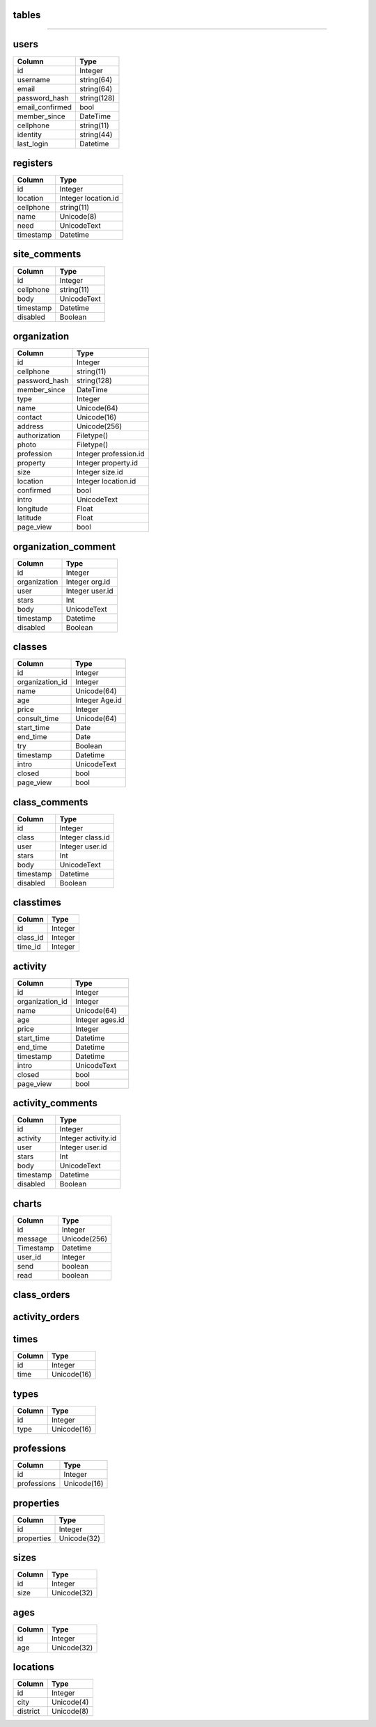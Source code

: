 tables
------
+------------------------+--------------------+-------------------+
| table                  | type               |usage              | 
+========================+====================+===================+
| users                  | Data               |个人用户数据         |
+------------------------+--------------------+-------------------+
| registers              | Data               |求学登记            |
+------------------------+--------------------+-------------------+
| site_comments          | Data               |网站留言            |
+------------------------+--------------------+-------------------+
| organizations          | Data               | 机构、学校数据      |
+------------------------+--------------------+-------------------+
| organization_comments  | Data               |机构评论            |
+------------------------+--------------------+-------------------+
| classes                | Data               |课程                |
+------------------------+--------------------+-------------------+
| class_comments         | Data               |课程评价            |
+------------------------+--------------------+-------------------+
| classtimes             | association        |课程与时间对应       |
+------------------------+--------------------+-------------------+
| activities             | Data               |活动                |
+------------------------+--------------------+-------------------+
| activity_comments      | Data               |活动评价            |
+------------------------+--------------------+-------------------+
| charts                 | Data               |聊天               |
+------------------------+--------------------+-------------------+
| class_orders           | Data               |课程订单            |
+------------------------+--------------------+-------------------+
| activity_orders        | Data               |活动订单            |
+------------------------+--------------------+-------------------+
| times                  | Helper             |上课时间            |
+------------------------+--------------------+-------------------+
| types                  | Helper             |机构类型            |
+------------------------+--------------------+-------------------+
| professions            | Helper             |机构行业            |
+------------------------+--------------------+-------------------+
| properties             | Helper             |机构类别            |
+------------------------+--------------------+-------------------+
| sizes                  | Helper             |机构规模            |
+------------------------+--------------------+-------------------+
| ages                   | Helper             |活动课程适用年龄     |  
+------------------------+--------------------+-------------------+
| locations              | Helper             |城市区域            |
+------------------------+--------------------+-------------------+

------------------

users
-----

+-----------------+----------------------+
| Column          | Type                 | 
+=================+======================+
| id              | Integer              | 
+-----------------+----------------------+ 
| username        | string(64)           | 
+-----------------+----------------------+ 
| email           | string(64)           | 
+-----------------+----------------------+
| password_hash   | string(128)          | 
+-----------------+----------------------+
| email_confirmed | bool                 | 
+-----------------+----------------------+
| member_since    | DateTime             | 
+-----------------+----------------------+
| cellphone       | string(11)           | 
+-----------------+----------------------+
| identity        | string(44)           | 
+-----------------+----------------------+
| last_login      | Datetime             | 
+-----------------+----------------------+


registers
---------

+-----------------+--------------------+
| Column          | Type               | 
+=================+====================+
| id              | Integer            | 
+-----------------+--------------------+ 
| location        | Integer location.id| 
+-----------------+--------------------+
| cellphone       | string(11)         | 
+-----------------+--------------------+
| name            | Unicode(8)         | 
+-----------------+--------------------+ 
| need            | UnicodeText        | 
+-----------------+--------------------+
| timestamp       | Datetime           | 
+-----------------+--------------------+

site_comments
-------------

+-----------------+--------------------+
| Column          | Type               | 
+=================+====================+
| id              | Integer            | 
+-----------------+--------------------+
| cellphone       | string(11)         | 
+-----------------+--------------------+
| body            | UnicodeText        | 
+-----------------+--------------------+
| timestamp       | Datetime           | 
+-----------------+--------------------+
| disabled        | Boolean            | 
+-----------------+--------------------+

organization
------------

+-----------------+-------------------------+
| Column          | Type                    | 
+=================+=========================+
| id              | Integer                 | 
+-----------------+-------------------------+
| cellphone       | string(11)              | 
+-----------------+-------------------------+
| password_hash   | string(128)             | 
+-----------------+-------------------------+
| member_since    | DateTime                | 
+-----------------+-------------------------+
| type            | Integer                 | 
+-----------------+-------------------------+
| name            | Unicode(64)             | 
+-----------------+-------------------------+ 
| contact         | Unicode(16)             | 
+-----------------+-------------------------+ 
| address         | Unicode(256)            | 
+-----------------+-------------------------+ 
| authorization   | Filetype()              | 
+-----------------+-------------------------+ 
| photo           | Filetype()              | 
+-----------------+-------------------------+ 
| profession      | Integer  profession.id  | 
+-----------------+-------------------------+
| property        | Integer   property.id   | 
+-----------------+-------------------------+
| size            | Integer   size.id       | 
+-----------------+-------------------------+
| location        | Integer location.id     | 
+-----------------+-------------------------+
| confirmed       |  bool                   | 
+-----------------+-------------------------+
| intro           |  UnicodeText            | 
+-----------------+-------------------------+
| longitude       | Float                   | 
+-----------------+-------------------------+
| latitude        | Float                   | 
+-----------------+-------------------------+
| page_view       | bool                    | 
+-----------------+-------------------------+

organization_comment
--------------------
+-----------------+--------------------+
| Column          | Type               | 
+=================+====================+
| id              | Integer            | 
+-----------------+--------------------+
| organization    | Integer org.id     | 
+-----------------+--------------------+
| user            | Integer  user.id   | 
+-----------------+--------------------+
| stars           | Int                | 
+-----------------+--------------------+
| body            | UnicodeText        | 
+-----------------+--------------------+
| timestamp       | Datetime           | 
+-----------------+--------------------+
| disabled        | Boolean            | 
+-----------------+--------------------+

classes
-------
+-----------------+--------------------+
| Column          | Type               | 
+=================+====================+
| id              | Integer            | 
+-----------------+--------------------+
| organization_id | Integer            | 
+-----------------+--------------------+
| name            | Unicode(64)        | 
+-----------------+--------------------+ 
| age             | Integer     Age.id | 
+-----------------+--------------------+ 
| price           | Integer            | 
+-----------------+--------------------+ 
| consult_time    | Unicode(64)        | 
+-----------------+--------------------+ 
| start_time      | Date               | 
+-----------------+--------------------+
| end_time        | Date               | 
+-----------------+--------------------+
| try             | Boolean            | 
+-----------------+--------------------+
| timestamp       | Datetime           | 
+-----------------+--------------------+
| intro           | UnicodeText        | 
+-----------------+--------------------+
| closed          | bool               | 
+-----------------+--------------------+
| page_view       | bool               | 
+-----------------+--------------------+

class_comments
--------------
+-----------------+--------------------+
| Column          | Type               | 
+=================+====================+
| id              | Integer            | 
+-----------------+--------------------+
| class           | Integer  class.id  | 
+-----------------+--------------------+
| user            | Integer   user.id  | 
+-----------------+--------------------+
| stars           | Int                | 
+-----------------+--------------------+
| body            | UnicodeText        | 
+-----------------+--------------------+
| timestamp       | Datetime           | 
+-----------------+--------------------+
| disabled        | Boolean            | 
+-----------------+--------------------+


classtimes
----------
+-----------------+--------------------+
| Column          | Type               | 
+=================+====================+
| id              | Integer            | 
+-----------------+--------------------+
| class_id        | Integer            | 
+-----------------+--------------------+
| time_id         | Integer            | 
+-----------------+--------------------+

activity
--------
+-----------------+--------------------+
| Column          | Type               | 
+=================+====================+
| id              | Integer            | 
+-----------------+--------------------+
| organization_id | Integer            | 
+-----------------+--------------------+
| name            | Unicode(64)        | 
+-----------------+--------------------+ 
| age             | Integer   ages.id  | 
+-----------------+--------------------+ 
| price           | Integer            | 
+-----------------+--------------------+ 
| start_time      | Datetime           | 
+-----------------+--------------------+ 
| end_time        | Datetime           | 
+-----------------+--------------------+ 
| timestamp       | Datetime           | 
+-----------------+--------------------+
| intro           | UnicodeText        | 
+-----------------+--------------------+
| closed          | bool               | 
+-----------------+--------------------+
| page_view       | bool               | 
+-----------------+--------------------+

activity_comments
-----------------
+-----------------+--------------------+
| Column          | Type               | 
+=================+====================+
| id              | Integer            | 
+-----------------+--------------------+
| activity        | Integer activity.id| 
+-----------------+--------------------+
| user            | Integer  user.id   | 
+-----------------+--------------------+
| stars           | Int                | 
+-----------------+--------------------+
| body            | UnicodeText        | 
+-----------------+--------------------+
| timestamp       | Datetime           | 
+-----------------+--------------------+
| disabled        | Boolean            | 
+-----------------+--------------------+

charts
------
+-----------------+--------------------+
| Column          | Type               | 
+=================+====================+
| id              | Integer            | 
+-----------------+--------------------+
| message         | Unicode(256)       | 
+-----------------+--------------------+
| Timestamp       | Datetime           | 
+-----------------+--------------------+
| user_id         | Integer            | 
+-----------------+--------------------+
| send            | boolean            | 
+-----------------+--------------------+
| read            | boolean            | 
+-----------------+--------------------+

class_orders
------------
+-----------------+--------------------+
| Column          | Type               | 
+=================+====================+
| id              | Integer            | 
+-----------------+--------------------+
| user_id         | Integer            | 
+-----------------+--------------------+
| class_id        | Integer            | 
+-----------------+--------------------+
| time            | Date               | 
+-----------------+--------------------+
| name            | Unicode(8)         | 
+-----------------+--------------------+
| age             | Integer            | 
+-----------------+--------------------+
| sex             | Integer            | 
+-----------------+--------------------+
| cellphone       | string(11)         | 
+-----------------+--------------------+
| address         | Unicode(128)       | 
+-----------------+--------------------+
| timestamp       | Datetime           | 
+-----------------+--------------------+
| remark          | Datetime           | 
+-----------------+--------------------+
| cancel          | Boolean           | 
+-----------------+--------------------+

activity_orders
---------------
+-----------------+--------------------+
| Column          | Type               | 
+=================+====================+
| id              | Integer            | 
+-----------------+--------------------+
| user_id         | Integer            | 
+-----------------+--------------------+
| activity_id     | Integer            | 
+-----------------+--------------------+
| name            | Unicode(8)         | 
+-----------------+--------------------+
| age             | Integer            | 
+-----------------+--------------------+
| sex             | Integer            | 
+-----------------+--------------------+
| cellphone       | string(11)         | 
+-----------------+--------------------+
| address         | Unicode(128)       | 
+-----------------+--------------------+
| timestamp       | Datetime           | 
+-----------------+--------------------+
| remark          | Datetime           | 
+-----------------+--------------------+
| cancel          | Boolean           | 
+-----------------+--------------------+

times
-----
+-----------------+--------------------+
| Column          | Type               | 
+=================+====================+
| id              | Integer            | 
+-----------------+--------------------+
| time            | Unicode(16)        | 
+-----------------+--------------------+

types
-----
+-----------------+--------------------+
| Column          | Type               | 
+=================+====================+
| id              | Integer            | 
+-----------------+--------------------+
| type            | Unicode(16)        | 
+-----------------+--------------------+

professions
-----------
+-----------------+--------------------+
| Column          | Type               | 
+=================+====================+
| id              | Integer            | 
+-----------------+--------------------+
| professions     | Unicode(16)        | 
+-----------------+--------------------+

properties
----------
+-----------------+--------------------+
| Column          | Type               | 
+=================+====================+
| id              | Integer            | 
+-----------------+--------------------+
| properties      | Unicode(32)        | 
+-----------------+--------------------+

sizes
-----
+-----------------+--------------------+
| Column          | Type               | 
+=================+====================+
| id              | Integer            | 
+-----------------+--------------------+
| size            | Unicode(32)        | 
+-----------------+--------------------+

ages
----
+-----------------+--------------------+
| Column          | Type               | 
+=================+====================+
| id              | Integer            | 
+-----------------+--------------------+
| age             | Unicode(32)        | 
+-----------------+--------------------+

locations
---------
+-----------------+--------------------+
| Column          | Type               | 
+=================+====================+
| id              | Integer            | 
+-----------------+--------------------+ 
| city            | Unicode(4)         | 
+-----------------+--------------------+ 
| district        | Unicode(8)         | 
+-----------------+--------------------+
